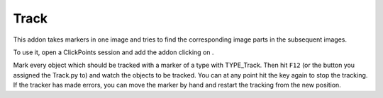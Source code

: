 Track
=====

This addon takes markers in one image and tries to find the corresponding image parts in the subsequent images.

To use it, open a ClickPoints session and add the addon clicking on |the script icon|.

Mark every object which should be tracked with a marker of a type with TYPE_Track. Then hit ``F12`` (or the button you assigned the Track.py to) and watch the objects to be tracked. You can at any point hit the key again to stop the tracking. If the tracker has made errors, you can move the marker by hand and restart the tracking from the new position.

.. |the script icon| image:: images/IconCode.png